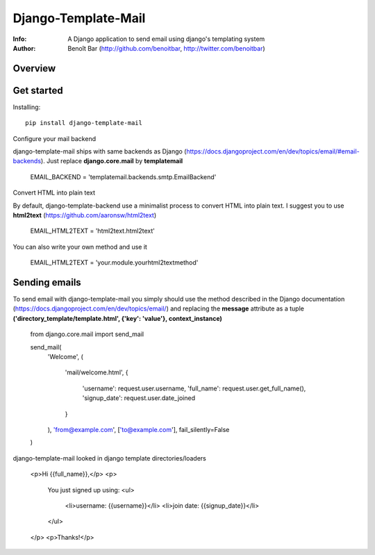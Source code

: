 ==========
Django-Template-Mail
==========
:Info: A Django application to send email using django's templating system
:Author: Benoît Bar (http://github.com/benoitbar, http://twitter.com/benoitbar)

Overview
=================


Get started
=============

Installing::

    pip install django-template-mail

Configure your mail backend ::
    
django-template-mail ships with same backends as Django (https://docs.djangoproject.com/en/dev/topics/email/#email-backends). Just replace **django.core.mail** by **templatemail**

    EMAIL_BACKEND = 'templatemail.backends.smtp.EmailBackend'

Convert HTML into plain text ::

By default, django-template-backend use a minimalist process to convert HTML into plain text. I suggest you to use **html2text** (https://github.com/aaronsw/html2text)

    EMAIL_HTML2TEXT = 'html2text.html2text'

You can also write your own method and use it

    EMAIL_HTML2TEXT = 'your.module.yourhtml2textmethod'

Sending emails
==============

To send email with django-template-mail you simply should use the method described in the Django documentation (https://docs.djangoproject.com/en/dev/topics/email/) and replacing the **message** attribute as a tuple **('directory_template/template.html', {'key': 'value'}, context_instance)**
    
    from django.core.mail import send_mail

    send_mail( 
        'Welcome', 
        (
            'mail/welcome.html', 
            {
                'username': request.user.username, 
                'full_name': request.user.get_full_name(),
                'signup_date': request.user.date_joined
            }
        ),
        'from@example.com', 
        ['to@example.com'], 
        fail_silently=False
    )

django-template-mail looked in django template directories/loaders

    <p>Hi {{full_name}},</p> 
    <p>
        You just signed up using:
        <ul>      
            <li>username: {{username}}</li>
            <li>join date: {{signup_date}}</li>
        </ul>
    </p>
    <p>Thanks!</p>